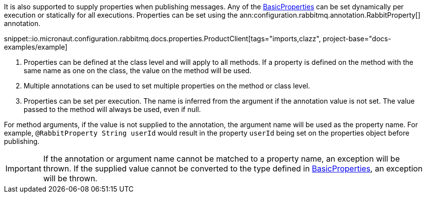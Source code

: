 It is also supported to supply properties when publishing messages. Any of the link:{apirabbit}client/BasicProperties.html[BasicProperties] can be set dynamically per execution or statically for all executions. Properties can be set using the ann:configuration.rabbitmq.annotation.RabbitProperty[] annotation.

snippet::io.micronaut.configuration.rabbitmq.docs.properties.ProductClient[tags="imports,clazz", project-base="docs-examples/example]

<1> Properties can be defined at the class level and will apply to all methods. If a property is defined on the method with the same name as one on the class, the value on the method will be used.
<2> Multiple annotations can be used to set multiple properties on the method or class level.
<3> Properties can be set per execution. The name is inferred from the argument if the annotation value is not set. The value passed to the method will always be used, even if null.

For method arguments, if the value is not supplied to the annotation, the argument name will be used as the property name. For example, `@RabbitProperty String userId` would result in the property `userId` being set on the properties object before publishing.

IMPORTANT: If the annotation or argument name cannot be matched to a property name, an exception will be thrown. If the supplied value cannot be converted to the type defined in link:{apirabbit}client/BasicProperties.html[BasicProperties], an exception will be thrown.
